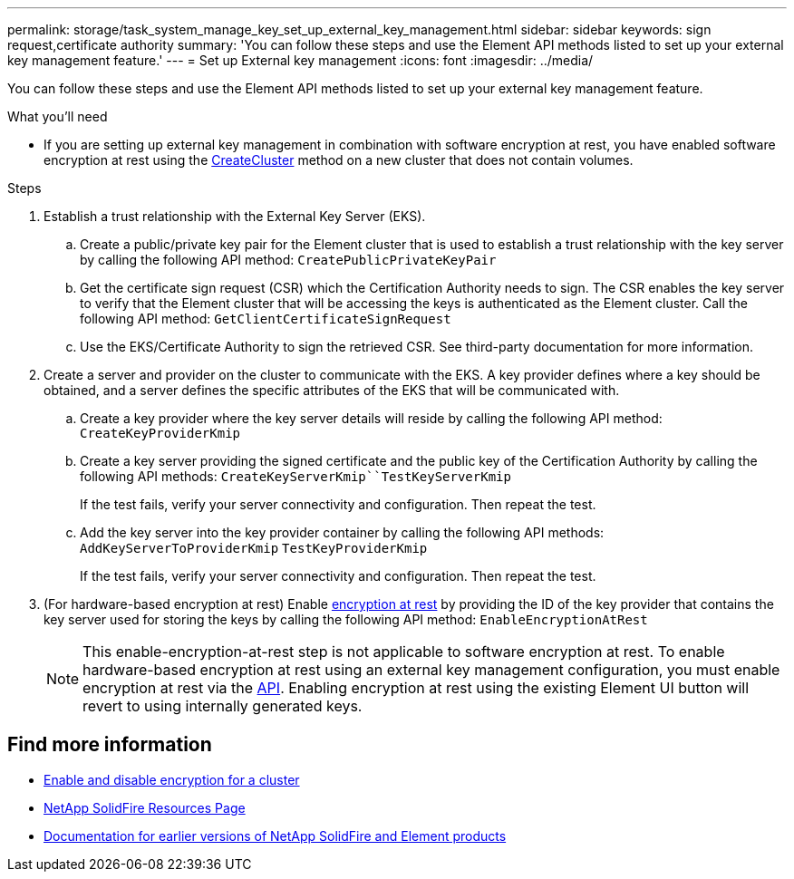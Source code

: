 ---
permalink: storage/task_system_manage_key_set_up_external_key_management.html
sidebar: sidebar
keywords: sign request,certificate authority
summary: 'You can follow these steps and use the Element API methods listed to set up your external key management feature.'
---
= Set up External key management
:icons: font
:imagesdir: ../media/

[.lead]
You can follow these steps and use the Element API methods listed to set up your external key management feature.

.What you'll need
* If you are setting up external key management in combination with software encryption at rest, you have enabled software encryption at rest using the link:api/reference_element_api_createcluster.html[CreateCluster] method on a new cluster that does not contain volumes.

.Steps
. Establish a trust relationship with the External Key Server (EKS).
 .. Create a public/private key pair for the Element cluster that is used to establish a trust relationship with the key server by calling the following API method: `CreatePublicPrivateKeyPair`
 .. Get the certificate sign request (CSR) which the Certification Authority needs to sign. The CSR enables the key server to verify that the Element cluster that will be accessing the keys is authenticated as the Element cluster. Call the following API method: `GetClientCertificateSignRequest`
 .. Use the EKS/Certificate Authority to sign the retrieved CSR. See third-party documentation for more information.
. Create a server and provider on the cluster to communicate with the EKS. A key provider defines where a key should be obtained, and a server defines the specific attributes of the EKS that will be communicated with.
 .. Create a key provider where the key server details will reside by calling the following API method: `CreateKeyProviderKmip`
 .. Create a key server providing the signed certificate and the public key of the Certification Authority by calling the following API methods: `CreateKeyServerKmip``TestKeyServerKmip`
+
If the test fails, verify your server connectivity and configuration. Then repeat the test.

 .. Add the key server into the key provider container by calling the following API methods:
 `AddKeyServerToProviderKmip`
 `TestKeyProviderKmip`
+
If the test fails, verify your server connectivity and configuration. Then repeat the test.
. (For hardware-based encryption at rest) Enable link:concepts/concept_solidfire_element_ug_encryption_at_rest.html[encryption at rest] by providing the ID of the key provider that contains the key server used for storing the keys by calling the following API method: `EnableEncryptionAtRest`
+
NOTE: This enable-encryption-at-rest step is not applicable to software encryption at rest. To enable hardware-based encryption at rest using an external key management configuration, you must enable encryption at rest via the link:api/reference_element_api_enableencryptionatrest.html[API]. Enabling encryption at rest using the existing Element UI button will revert to using internally generated keys.

[discrete]
== Find more information
* link:storage/task_system_manage_cluster_enable_and_disable_encryption_for_a_cluster.html[Enable and disable encryption for a cluster]
* https://www.netapp.com/data-storage/solidfire/documentation/[NetApp SolidFire Resources Page^]
* https://docs.netapp.com/sfe-122/topic/com.netapp.ndc.sfe-vers/GUID-B1944B0E-B335-4E0B-B9F1-E960BF32AE56.html[Documentation for earlier versions of NetApp SolidFire and Element products^]

